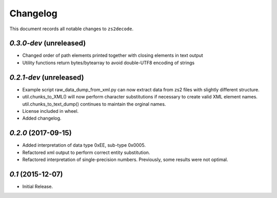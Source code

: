 =========
Changelog
=========

This document records all notable changes to ``zs2decode``.

`0.3.0-dev` (unreleased)
-------------------------

* Changed order of path elements printed together with closing elements in text output
* Utility functions return bytes/bytearray to avoid double-UTF8 encoding of strings

`0.2.1-dev` (unreleased)
-------------------------

* Example script raw_data_dump_from_xml.py can now extract data from zs2 files with slightly different structure.
* util.chunks_to_XML() will now perform character substitutions if necessary to create valid XML element names. util.chunks_to_text_dump() continues to maintain the orginal names.
* License included in wheel.
* Added changelog.

`0.2.0` (2017-09-15)
---------------------

* Added interpretation of data type 0xEE, sub-type 0x0005.
* Refactored xml output to perform correct entity substitution.
* Refactored interpretation of single-precision numbers. Previously, some results were not optimal.

`0.1` (2015-12-07)
---------------------

* Initial Release.
